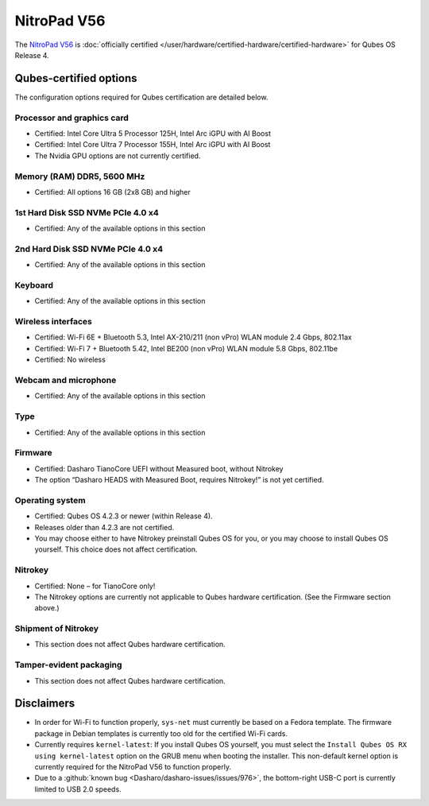 ============
NitroPad V56
============


The `NitroPad V56 <https://shop.nitrokey.com/shop/nitropad-v56-684>`__ is :doc:`officially certified </user/hardware/certified-hardware/certified-hardware>` for Qubes OS Release 4.

|Photo of the NitroPad V56|

Qubes-certified options
-----------------------


The configuration options required for Qubes certification are detailed below.

Processor and graphics card
^^^^^^^^^^^^^^^^^^^^^^^^^^^


- Certified: Intel Core Ultra 5 Processor 125H, Intel Arc iGPU with AI Boost

- Certified: Intel Core Ultra 7 Processor 155H, Intel Arc iGPU with AI Boost

- The Nvidia GPU options are not currently certified.



Memory (RAM) DDR5, 5600 MHz
^^^^^^^^^^^^^^^^^^^^^^^^^^^


- Certified: All options 16 GB (2x8 GB) and higher



1st Hard Disk SSD NVMe PCIe 4.0 x4
^^^^^^^^^^^^^^^^^^^^^^^^^^^^^^^^^^


- Certified: Any of the available options in this section



2nd Hard Disk SSD NVMe PCIe 4.0 x4
^^^^^^^^^^^^^^^^^^^^^^^^^^^^^^^^^^


- Certified: Any of the available options in this section



Keyboard
^^^^^^^^


- Certified: Any of the available options in this section



Wireless interfaces
^^^^^^^^^^^^^^^^^^^


- Certified: Wi-Fi 6E + Bluetooth 5.3, Intel AX-210/211 (non vPro) WLAN module 2.4 Gbps, 802.11ax

- Certified: Wi-Fi 7 + Bluetooth 5.42, Intel BE200 (non vPro) WLAN module 5.8 Gbps, 802.11be

- Certified: No wireless



Webcam and microphone
^^^^^^^^^^^^^^^^^^^^^


- Certified: Any of the available options in this section



Type
^^^^


- Certified: Any of the available options in this section



Firmware
^^^^^^^^


- Certified: Dasharo TianoCore UEFI without Measured boot, without Nitrokey

- The option “Dasharo HEADS with Measured Boot, requires Nitrokey!” is not yet certified.



Operating system
^^^^^^^^^^^^^^^^


- Certified: Qubes OS 4.2.3 or newer (within Release 4).

- Releases older than 4.2.3 are not certified.

- You may choose either to have Nitrokey preinstall Qubes OS for you, or you may choose to install Qubes OS yourself. This choice does not affect certification.



Nitrokey
^^^^^^^^


- Certified: None – for TianoCore only!

- The Nitrokey options are currently not applicable to Qubes hardware certification. (See the Firmware section above.)



Shipment of Nitrokey
^^^^^^^^^^^^^^^^^^^^


- This section does not affect Qubes hardware certification.



Tamper-evident packaging
^^^^^^^^^^^^^^^^^^^^^^^^


- This section does not affect Qubes hardware certification.



Disclaimers
-----------


- In order for Wi-Fi to function properly, ``sys-net`` must currently be based on a Fedora template. The firmware package in Debian templates is currently too old for the certified Wi-Fi cards.

- Currently requires ``kernel-latest``: If you install Qubes OS yourself, you must select the ``Install Qubes OS RX using kernel-latest`` option on the GRUB menu when booting the installer. This non-default kernel option is currently required for the NitroPad V56 to function properly.

- Due to a :github:`known bug <Dasharo/dasharo-issues/issues/976>`, the bottom-right USB-C port is currently limited to USB 2.0 speeds.



.. |Photo of the NitroPad V56| image:: /attachment/site/nitropad-v56.png
   :target: https://shop.nitrokey.com/shop/nitropad-v56-684
